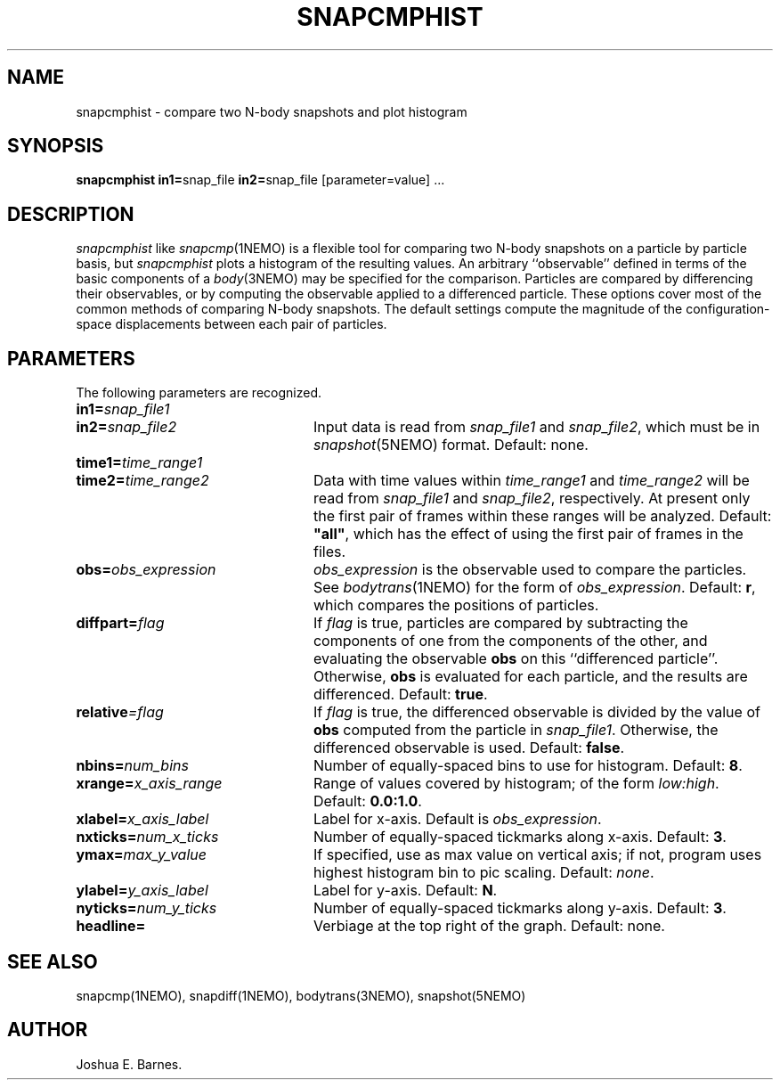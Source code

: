 .TH SNAPCMPHIST 1NEMO "15 April 2004"
.SH NAME
snapcmphist \- compare two N-body snapshots and plot histogram
.SH SYNOPSIS
\fBsnapcmphist in1=\fPsnap_file \fBin2=\fPsnap_file [parameter=value] .\|.\|.
.SH DESCRIPTION
\fIsnapcmphist\fP like \fIsnapcmp\fP(1NEMO) is a flexible tool for
comparing two N-body snapshots on a particle by particle basis, but
\fIsnapcmphist\fP plots a histogram of the resulting values.  An
arbitrary ``observable'' defined in terms of the basic components of a
\fIbody\fP(3NEMO) may be specified for the comparison.  Particles are
compared by differencing their observables, or by computing the
observable applied to a differenced particle.  These options cover
most of the common methods of comparing N-body snapshots.  The
default settings compute the magnitude of the configuration-space
displacements between each pair of particles.
.SH PARAMETERS
The following parameters are recognized.
.TP 24
\fBin1=\fP\fIsnap_file1\fP
.TP
\fBin2=\fP\fIsnap_file2\fP
Input data is read from \fIsnap_file1\fP and \fIsnap_file2\fP, which
must be in \fIsnapshot\fP(5NEMO) format.  Default: none.
.TP
\fBtime1=\fP\fItime_range1\fP
.TP
\fBtime2=\fP\fItime_range2\fP
Data with time values within \fItime_range1\fP and \fItime_range2\fP
will be read from \fIsnap_file1\fP and \fIsnap_file2\fP, respectively.
At present only the first pair of frames within these ranges will be
analyzed.  Default: \fB"all"\fP, which has the effect of using the
first pair of frames in the files.
.TP
\fBobs=\fP\fIobs_expression\fP
\fIobs_expression\fP is the observable used to compare the particles.
See \fIbodytrans\fP(1NEMO) for the form of \fIobs_expression\fP.
Default: \fBr\fP, which compares the positions of particles.
.TP
\fBdiffpart=\fP\fIflag\fP
If \fIflag\fP is true, particles are compared by subtracting the
components of one from the components of the other, and evaluating the
observable \fBobs\fP on this ``differenced particle''. Otherwise,
\fBobs\fP is evaluated for each particle, and the results are
differenced.  Default: \fBtrue\fP.
.TP
\fBrelative\fP\fI=flag\fP
If \fIflag\fP is true, the differenced observable is divided by the
value of \fBobs\fP computed from the particle in \fIsnap_file1\fP.
Otherwise, the differenced observable is used.  Default: \fBfalse\fP.
.TP
\fBnbins=\fP\fInum_bins\fP
Number of equally-spaced bins to use for histogram.  Default: \fB8\fP.
.TP
\fBxrange=\fP\fIx_axis_range\fP
Range of values covered by histogram; of the form \fIlow:high\fP.
Default: \fB0.0:1.0\fP.
.TP
\fBxlabel=\fP\fIx_axis_label\fP
Label for x-axis.  Default is \fIobs_expression\fP.
.TP
\fBnxticks=\fP\fInum_x_ticks\fP
Number of equally-spaced tickmarks along x-axis.  Default: \fB3\fP.
.TP
\fBymax=\fP\fImax_y_value\fP
If specified, use as max value on vertical axis; if not, program uses
highest histogram bin to pic scaling.  Default: \fInone\fP.
.TP
\fBylabel=\fP\fIy_axis_label\fP
Label for y-axis.  Default: \fBN\fP.
.TP
\fBnyticks=\fP\fInum_y_ticks\fP
Number of equally-spaced tickmarks along y-axis.  Default: \fB3\fP.
.TP
\fBheadline=\fP
Verbiage at the top right of the graph. Default: none.
.SH SEE ALSO
snapcmp(1NEMO), snapdiff(1NEMO), bodytrans(3NEMO), snapshot(5NEMO)
.SH AUTHOR
Joshua E. Barnes.
